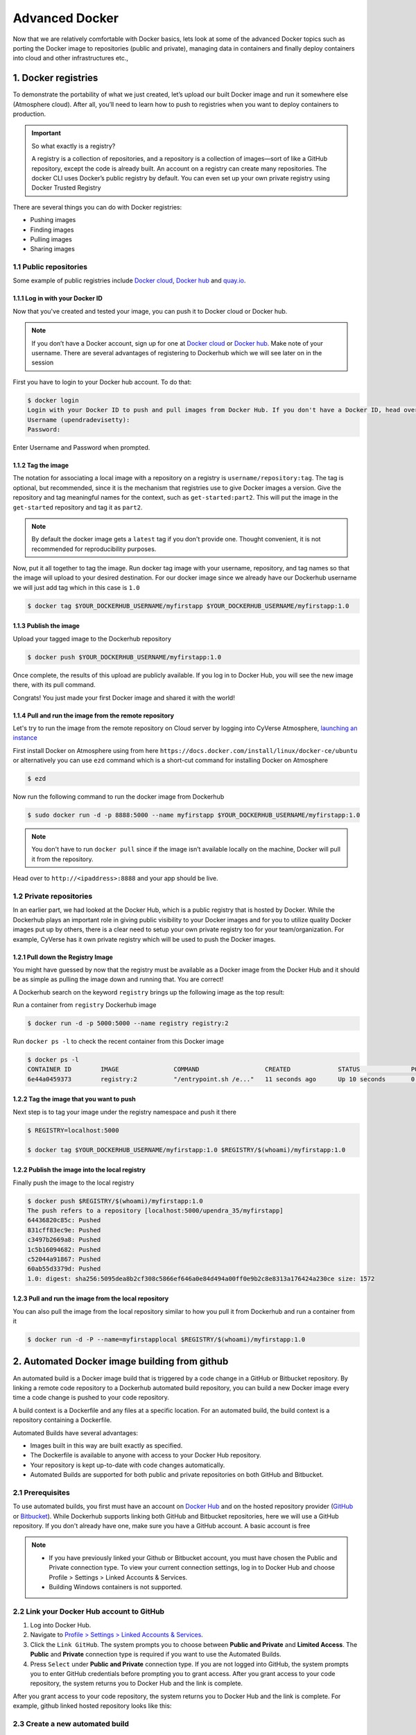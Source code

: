 **Advanced Docker**
-------------------

Now that we are relatively comfortable with Docker basics, lets look at some of the advanced Docker topics such as porting the Docker image to repositories (public and private), managing data in containers and finally deploy containers into cloud and other infrastructures etc.,

1. Docker registries
====================

To demonstrate the portability of what we just created, let’s upload our built Docker image and run it somewhere else (Atmosphere cloud). After all, you’ll need to learn how to push to registries when you want to deploy containers to production.

.. important::

	So what exactly is a registry?

	A registry is a collection of repositories, and a repository is a collection of images—sort of like a GitHub repository, except the code is already built. An account on a registry can create many repositories. The docker CLI uses Docker’s public registry by default. You can even set up your own private registry using Docker Trusted Registry

There are several things you can do with Docker registries:

- Pushing images 
- Finding images
- Pulling images
- Sharing images

1.1 Public repositories 
~~~~~~~~~~~~~~~~~~~~~~~

Some example of public registries include `Docker cloud <https://cloud.docker.com/>`_, `Docker hub <https://hub.docker.com/>`_ and `quay.io <https://quay.io/>`_.

1.1.1 Log in with your Docker ID
^^^^^^^^^^^^^^^^^^^^^^^^^^^^^^^^

Now that you've created and tested your image, you can push it to Docker cloud or Docker hub.

.. Note::

	If you don’t have a Docker account, sign up for one at `Docker cloud <https://cloud.docker.com/>`_ or `Docker hub <https://hub.docker.com/>`_. Make note of your username. There are several advantages of registering to Dockerhub which we will see later on in the session

First you have to login to your Docker hub account. To do that:

.. code-block:: bash

	$ docker login
	Login with your Docker ID to push and pull images from Docker Hub. If you don't have a Docker ID, head over to https://hub.docker.com to create one.
	Username (upendradevisetty):                 
	Password:

Enter Username and Password when prompted.

1.1.2 Tag the image
^^^^^^^^^^^^^^^^^^^

The notation for associating a local image with a repository on a registry is ``username/repository:tag``. The tag is optional, but recommended, since it is the mechanism that registries use to give Docker images a version. Give the repository and tag meaningful names for the context, such as ``get-started:part2``. This will put the image in the ``get-started`` repository and tag it as ``part2``.

.. Note::

	By default the docker image gets a ``latest`` tag if you don't provide one. Thought convenient, it is not recommended for reproducibility purposes.

Now, put it all together to tag the image. Run docker tag image with your username, repository, and tag names so that the image will upload to your desired destination. For our docker image since we already have our Dockerhub username we will just add tag which in this case is ``1.0``

.. code-block:: bash

	$ docker tag $YOUR_DOCKERHUB_USERNAME/myfirstapp $YOUR_DOCKERHUB_USERNAME/myfirstapp:1.0

1.1.3 Publish the image
^^^^^^^^^^^^^^^^^^^^^^^

Upload your tagged image to the Dockerhub repository

.. code-block:: bash

	$ docker push $YOUR_DOCKERHUB_USERNAME/myfirstapp:1.0	

Once complete, the results of this upload are publicly available. If you log in to Docker Hub, you will see the new image there, with its pull command.

|docker_image|

Congrats! You just made your first Docker image and shared it with the world!

1.1.4 Pull and run the image from the remote repository
^^^^^^^^^^^^^^^^^^^^^^^^^^^^^^^^^^^^^^^^^^^^^^^^^^^^^^^

Let's try to run the image from the remote repository on Cloud server by logging into CyVerse Atmosphere, `launching an instance <../atmosphere/boot.rst>`_

First install Docker on Atmosphere using from here ``https://docs.docker.com/install/linux/docker-ce/ubuntu`` or alternatively you can use ``ezd`` command which is a short-cut command for installing Docker on Atmosphere

.. code-block:: bash

	$ ezd

Now run the following command to run the docker image from Dockerhub

.. code-block:: bash

	$ sudo docker run -d -p 8888:5000 --name myfirstapp $YOUR_DOCKERHUB_USERNAME/myfirstapp:1.0

.. Note::

	You don't have to run ``docker pull`` since if the image isn’t available locally on the machine, Docker will pull it from the repository.

Head over to ``http://<ipaddress>:8888`` and your app should be live. 

1.2 Private repositories
~~~~~~~~~~~~~~~~~~~~~~~~

In an earlier part, we had looked at the Docker Hub, which is a public registry that is hosted by Docker. While the Dockerhub plays an important role in giving public visibility to your Docker images and for you to utilize quality Docker images put up by others, there is a clear need to setup your own private registry too for your team/organization. For example, CyVerse has it own private registry which will be used to push the Docker images.

1.2.1 Pull down the Registry Image
^^^^^^^^^^^^^^^^^^^^^^^^^^^^^^^^^^

You might have guessed by now that the registry must be available as a Docker image from the Docker Hub and it should be as simple as pulling the image down and running that. You are correct!

A Dockerhub search on the keyword ``registry`` brings up the following image as the top result:

|private_registry|

Run a container from ``registry`` Dockerhub image

.. code-block:: bash

	$ docker run -d -p 5000:5000 --name registry registry:2

Run ``docker ps -l`` to check the recent container from this Docker image

.. code-block:: bash

	$ docker ps -l
	CONTAINER ID        IMAGE               COMMAND                  CREATED             STATUS              PORTS                    NAMES
	6e44a0459373        registry:2          "/entrypoint.sh /e..."   11 seconds ago      Up 10 seconds       0.0.0.0:5000->5000/tcp   registry

1.2.2 Tag the image that you want to push
^^^^^^^^^^^^^^^^^^^^^^^^^^^^^^^^^^^^^^^^^

Next step is to tag your image under the registry namespace and push it there

.. code-block:: bash

	$ REGISTRY=localhost:5000

	$ docker tag $YOUR_DOCKERHUB_USERNAME/myfirstapp:1.0 $REGISTRY/$(whoami)/myfirstapp:1.0

1.2.2 Publish the image into the local registry
^^^^^^^^^^^^^^^^^^^^^^^^^^^^^^^^^^^^^^^^^^^^^^^

Finally push the image to the local registry

.. code-block:: bash

	$ docker push $REGISTRY/$(whoami)/myfirstapp:1.0
	The push refers to a repository [localhost:5000/upendra_35/myfirstapp]
	64436820c85c: Pushed 
	831cff83ec9e: Pushed 
	c3497b2669a8: Pushed 
	1c5b16094682: Pushed 
	c52044a91867: Pushed 
	60ab55d3379d: Pushed 
	1.0: digest: sha256:5095dea8b2cf308c5866ef646a0e84d494a00ff0e9b2c8e8313a176424a230ce size: 1572

1.2.3 Pull and run the image from the local repository
^^^^^^^^^^^^^^^^^^^^^^^^^^^^^^^^^^^^^^^^^^^^^^^^^^^^^^

You can also pull the image from the local repository similar to how you pull it from Dockerhub and run a container from it

.. code-block:: bash

	$ docker run -d -P --name=myfirstapplocal $REGISTRY/$(whoami)/myfirstapp:1.0

2. Automated Docker image building from github
==============================================

An automated build is a Docker image build that is triggered by a code change in a GitHub or Bitbucket repository. By linking a remote code repository to a Dockerhub automated build repository, you can build a new Docker image every time a code change is pushed to your code repository.

A build context is a Dockerfile and any files at a specific location. For an automated build, the build context is a repository containing a Dockerfile.

Automated Builds have several advantages:

- Images built in this way are built exactly as specified.
- The Dockerfile is available to anyone with access to your Docker Hub repository.
- Your repository is kept up-to-date with code changes automatically.
- Automated Builds are supported for both public and private repositories on both GitHub and Bitbucket.

2.1 Prerequisites
~~~~~~~~~~~~~~~~~

To use automated builds, you first must have an account on `Docker Hub <https://hub.docker.com>`_ and on the hosted repository provider (`GitHub <https://github.com/>`_ or `Bitbucket <https://bitbucket.org/>`_). While Dockerhub supports linking both GitHub and Bitbucket repositories, here we will use a GitHub repository. If you don't already have one, make sure you have a GitHub account. A basic account is free

.. Note::

	- If you have previously linked your Github or Bitbucket account, you must have chosen the Public and Private connection type. To view your current connection settings, log in to Docker Hub and choose Profile > Settings > Linked Accounts & Services.

	- Building Windows containers is not supported.

2.2 Link your Docker Hub account to GitHub
~~~~~~~~~~~~~~~~~~~~~~~~~~~~~~~~~~~~~~~~~~

1.	Log into Docker Hub.

2.	Navigate to `Profile > Settings > Linked Accounts & Services <https://hub.docker.com/account/authorized-services/>`_.

3.	Click the ``Link GitHub``.
	The system prompts you to choose between **Public and Private** and **Limited Access**. The **Public** and **Private** connection type is required if you want to use the Automated Builds.

4.	Press ``Select`` under **Public and Private** connection type.
	If you are not logged into GitHub, the system prompts you to enter GitHub credentials before prompting you to grant access. After you grant access to your code repository, the system returns you to Docker Hub and the link is complete.

After you grant access to your code repository, the system returns you to Docker Hub and the link is complete. For example, github linked hosted repository looks like this:

|auto_build-1|

2.3 Create a new automated build
~~~~~~~~~~~~~~~~~~~~~~~~~~~~~~~~~

Automated build repositories rely on the integration with your github code repository to build. 

Let's create an automatic build for our ``flask-app`` using the instructions below:

1. Initialize git repository for the `flask-app` directory

.. code-block:: bash

	$ git init
	Initialized empty Git repository in /Users/upendra_35/Documents/git.repos/flask-app/.git/
	
	$ git status
	On branch master

	Initial commit

	Untracked files:
  	(use "git add <file>..." to include in what will be committed)

		Dockerfile
		app.py
		requirements.txt
		templates/

	nothing added to commit but untracked files present (use "git add" to track) 

	$ git add * && git commit -m"Add files and folders"
	[master (root-commit) cfdf021] Add files and folders
	 4 files changed, 75 insertions(+)
	 create mode 100644 Dockerfile
	 create mode 100644 app.py
	 create mode 100644 requirements.txt
	 create mode 100644 templates/index.html

2. Create a new repository on github by navigating to this url - https://github.com/new

|create_repo|

3. Push the repository to github

|create_repo2|

.. code-block:: bash

	$ git remote add origin https://github.com/upendrak/flask-app.git

	$ git push -u origin master
	Counting objects: 7, done.
	Delta compression using up to 8 threads.
	Compressing objects: 100% (5/5), done.
	Writing objects: 100% (7/7), 1.44 KiB | 0 bytes/s, done.
	Total 7 (delta 0), reused 0 (delta 0)
	To https://github.com/upendrak/flask-app.git
	 * [new branch]      master -> master
	Branch master set up to track remote branch master from origin.

4.	Select ``Create`` > ``Create Automated Build`` from Docker Hub.

- The system prompts you with a list of User/Organizations and code repositories. 

- For now select your GitHub account from the User/Organizations list on the left. The list of repositories change.

- Pick the project to build. In this case ``flask-app``. Type in "Conainer Camp flask-app" in the Short Description box.

- If you have a long list of repos, use the filter box above the list to restrict the list. After you select the project, the system displays the Create Automated Build dialog.

|auto_build-2|

.. Note::

	The dialog assumes some defaults which you can customize. By default, Docker builds images for each branch in your repository. It assumes the Dockerfile lives at the root of your source. When it builds an image, Docker tags it with the branch name.

5.	Customize the automated build by pressing the ``Click here to customize`` behavior link.

|auto_build-2.1|

Specify which code branches or tags to build from. You can build by a code branch or by an image tag. You can enter a specific value or use a regex to select multiple values. To see examples of regex, press the Show More link on the right of the page.

- Enter the ``master`` (default) for the name of the branch.

- Leave the Dockerfile location as is.

- Recall the file is in the root of your code repository.

- Specify ``1.0`` for the Tag Name.

6.	Click ``Create``.

.. important::

	During the build process, Docker copies the contents of your Dockerfile to Docker Hub. The Docker community (for public repositories) or approved team members/orgs (for private repositories) can then view the Dockerfile on your repository page.

	The build process looks for a README.md in the same directory as your Dockerfile. If you have a README.md file in your repository, it is used in the repository as the full description. If you change the full description after a build, it’s overwritten the next time the Automated Build runs. To make changes, modify the README.md in your Git repository.

.. warning:: 

	You can only trigger one build at a time and no more than one every five minutes. If you already have a build pending, or if you recently submitted a build request, Docker ignores new requests.

It can take a few minutes for your automated build job to be created. When the system is finished, it places you in the detail page for your Automated Build repository.

7. Manually Trigger a Build

Before you trigger an automated build by pushing to your GitHub ``flask-app`` repo, you'll trigger a manual build. Triggering a manual build ensures everything is working correctly.

From your automated build page choose ``Build Settings``

|auto_build-5|

Press ``Trigger`` button and finally click ``Save Changes``.

.. Note::

	Docker builds everything listed whenever a push is made to the code repository. If you specify a particular branch or tag, you can manually build that image by pressing the Trigger. If you use a regular expression syntax (regex) to define your build branch or tag, Docker does not give you the option to manually build.

|auto_build-6|

8. Review the build results

The Build Details page shows a log of your build systems:

Navigate to the ``Build Details`` page.

Wait until your image build is done.

You may have to manually refresh the page and your build may take several minutes to complete.

|auto_build-7|

Exercise 1 (5-10 mins): Updating and automated building
~~~~~~~~~~~~~~~~~~~~~~~~~~~~~~~~~~~~~~~~~~~~~~~~~~~~~~~

- Add some more cat pics to the `app.py` file
- Add, Commit and Push it to your github repo
- Trigger automatic build with a new tag (2.0) on Dockerhub
- Run an instance to make sure the new pics show up
- Share your Dockerhub link url on Slack

3. Managing data in Docker
==========================

It is possible to store data within the writable layer of a container, but there are some limitations:

- The data doesn’t persist when that container is no longer running, and it can be difficult to get the data out of the container if another process needs it.

- A container’s writable layer is tightly coupled to the host machine where the container is running. You can’t easily move the data somewhere else.

Docker offers three different ways to mount data into a container from the Docker host: **volumes**, **bind mounts**, or **tmpfs volumes**. When in doubt, volumes are almost always the right choice.

3.1 Volumes 
~~~~~~~~~~~

**Volumes** are created and managed by Docker. You can create a volume explicitly using the ``docker volume create`` command, or Docker can create a volume during container creation. When you create a volume, it is stored within a directory on the Docker host (``/var/lib/docker/`` on Linux and check for the location on mac in here https://timonweb.com/posts/getting-path-and-accessing-persistent-volumes-in-docker-for-mac/). When you mount the volume into a container, this directory is what is mounted into the container. A given volume can be mounted into multiple containers simultaneously. When no running container is using a volume, the volume is still available to Docker and is not removed automatically. You can remove unused volumes using ``docker volume prune`` command. 

|volumes|

Volumes are often a better choice than persisting data in a container’s writable layer, because using a volume does not increase the size of containers using it, and the volume’s contents exist outside the lifecycle of a given container. While bind mounts (which we will see later) are dependent on the directory structure of the host machine, volumes are completely managed by Docker. Volumes have several advantages over bind mounts:

- Volumes are easier to back up or migrate than bind mounts.
- You can manage volumes using Docker CLI commands or the Docker API.
- Volumes work on both Linux and Windows containers.
- Volumes can be more safely shared among multiple containers.
- A new volume’s contents can be pre-populated by a container.

.. Note::

	If your container generates non-persistent state data, consider using a ``tmpfs`` mount to avoid storing the data anywhere permanently, and to increase the container’s performance by avoiding writing into the container’s writable layer.

3.1.1 Choose the -v or –mount flag for mounting volumes
^^^^^^^^^^^^^^^^^^^^^^^^^^^^^^^^^^^^^^^^^^^^^^^^^^^^^^^

Originally, the ``-v`` or ``--volume`` flag was used for standalone containers and the ``--mount`` flag was used for swarm services. However, starting with Docker 17.06, you can also use ``--mount`` with standalone containers. In general, ``--mount`` is more explicit and verbose. The biggest difference is that the ``-v`` syntax combines all the options together in one field, while the ``--mount`` syntax separates them. Here is a comparison of the syntax for each flag.

.. Tip::

 	New users should use the ``--mount`` syntax. Experienced users may be more familiar with the ``-v`` or ``--volume`` syntax, but are encouraged to use ``--mount``, because research has shown it to be easier to use.

``-v`` or ``--volume``: Consists of three fields, separated by colon characters (:). The fields must be in the correct order, and the meaning of each field is not immediately obvious.
- In the case of named volumes, the first field is the name of the volume, and is unique on a given host machine.
- The second field is the path where the file or directory are mounted in the container.
- The third field is optional, and is a comma-separated list of options, such as ``ro``.

``--mount``: Consists of multiple key-value pairs, separated by commas and each consisting of a ``<key>=<value>`` tuple. The ``--mount`` syntax is more verbose than ``-v`` or ``--volume``, but the order of the keys is not significant, and the value of the flag is easier to understand.
- The type of the mount, which can be **bind**, **volume**, or **tmpfs**.
- The source of the mount. For named volumes, this is the name of the volume. For anonymous volumes, this field is omitted. May be specified as **source** or **src**.
- The destination takes as its value the path where the file or directory is mounted in the container. May be specified as **destination**, **dst**, or **target**.
- The readonly option, if present, causes the bind mount to be mounted into the container as read-only.

.. Note::

	The ``--mount`` and ``-v`` examples have the same end result.

3.1.2. Create and manage volumes
^^^^^^^^^^^^^^^^^^^^^^^^^^^^^^^^

Unlike a bind mount, you can create and manage volumes outside the scope of any container.

Let's create a volume

.. code-block:: bash

	$ docker volume create my-vol

List volumes:

.. code-block:: bash

	$ docker volume ls

	local               my-vol

Inspect a volume by looking at the Mount section in the `docker volume inspect`

.. code-block:: bash

	$ docker volume inspect my-vol
	[
	    {
	        "Driver": "local",
	        "Labels": {},
	        "Mountpoint": "/var/lib/docker/volumes/my-vol/_data",
	        "Name": "my-vol",
	        "Options": {},
	        "Scope": "local"
	    }
	]

Remove a volume

.. code-block:: bash

	$ docker volume rm my-vol

3.1.3 Populate a volume using a container
^^^^^^^^^^^^^^^^^^^^^^^^^^^^^^^^^^^^^^^^^

This example starts an ``nginx`` container and populates the new volume ``nginx-vol`` with the contents of the container’s ``/var/log/nginx`` directory, which is where Nginx stores its log files.

.. code-block:: bash

	$ docker run -d -p 8891:80 --name=nginxtest --mount source=nginx-vol,target=/var/log/nginx nginx:latest

So, we now have a copy of Nginx running inside a Docker container on our machine, and our host machine's port 5000 maps directly to that copy of Nginx's port 80. Let's use curl to do a quick test request:

.. code-block:: bash

	$ curl localhost:8891
	<!DOCTYPE html>
	<html>
	<head>
	<title>Welcome to nginx!</title>
	<style>
	    body {
	        width: 35em;
	        margin: 0 auto;
	        font-family: Tahoma, Verdana, Arial, sans-serif;
	    }
	</style>
	</head>
	<body>
	<h1>Welcome to nginx!</h1>
	<p>If you see this page, the nginx web server is successfully installed and
	working. Further configuration is required.</p>

	<p>For online documentation and support please refer to
	<a href="http://nginx.org/">nginx.org</a>.<br/>
	Commercial support is available at
	<a href="http://nginx.com/">nginx.com</a>.</p>

	<p><em>Thank you for using nginx.</em></p>
	</body>
	</html>

You'll get a screenful of HTML back from Nginx showing that Nginx is up and running. But more interestingly, if you look in the ``nginx-vol`` volume on the host machine and take a look at the ``access.log`` file you'll see a log message from Nginx showing our request.

.. code-block:: bash
	
	cat nginx-vol/_data/access.log

Use ``docker inspect nginx-vol`` to verify that the volume was created and mounted correctly. Look for the Mounts section:

.. code-block:: bash

	"Mounts": [
	            {
	                "Type": "volume",
	                "Name": "nginx-vol",
	                "Source": "/var/lib/docker/volumes/nginx-vol/_data",
	                "Destination": "/var/log/nginx",
	                "Driver": "local",
	                "Mode": "z",
	                "RW": true,
	                "Propagation": ""
	            }
	        ],

This shows that the mount is a volume, it shows the correct source and destination, and that the mount is read-write.

After running either of these examples, run the following commands to clean up the containers and volumes.

.. code-block:: bash

	$ docker stop nginxtest

	$ docker rm nginxtest

	$ docker volume rm nginx-vol

3.2 Bind mounts
~~~~~~~~~~~~~~~

**Bind mounts:** When you use a bind mount, a file or directory on the host machine is mounted into a container. 

.. tip::

	If you are developing new Docker applications, consider using named **volumes** instead. You can’t use Docker CLI commands to directly manage bind mounts.

|bind_mount|

.. Warning:: 

	One side effect of using bind mounts, for better or for worse, is that you can change the host filesystem via processes running in a container, including creating, modifying, or deleting important system files or directories. This is a powerful ability which can have security implications, including impacting non-Docker processes on the host system.

	If you use ``--mount`` to bind-mount a file or directory that does not yet exist on the Docker host, Docker does not automatically create it for you, but generates an error.

3.2.1 Start a container with a bind mount
^^^^^^^^^^^^^^^^^^^^^^^^^^^^^^^^^^^^^^^^^

.. code-block:: bash

	$ mkdir data

	$ docker run -d -p 8891:80 --name devtest --mount type=bind,source="$(pwd)"/data,target=/var/log/nginx nginx:latest

Use `docker inspect devtest` to verify that the bind mount was created correctly. Look for the "Mounts" section

.. code-block::

	$ docker inspect devtest

	"Mounts": [
	            {
	                "Type": "bind",
	                "Source": "/Users/upendra_35/Documents/git.repos/flask-app/data",
	                "Destination": "/var/log/nginx",
	                "Mode": "",
	                "RW": true,
	                "Propagation": "rprivate"
	            }
	        ],

This shows that the mount is a bind mount, it shows the correct source and target, it shows that the mount is read-write, and that the propagation is set to rprivate.

Stop the container:

.. code-block:: bash

	$ docker rm -f devtest

3.2.2 Use a read-only bind mount
^^^^^^^^^^^^^^^^^^^^^^^^^^^^^^^^

For some development applications, the container needs to write into the bind mount, so changes are propagated back to the Docker host. At other times, the container only needs read access.

This example modifies the one above but mounts the directory as a read-only bind mount, by adding ``ro`` to the (empty by default) list of options, after the mount point within the container. Where multiple options are present, separate them by commas.

.. code-block:: bash

	$ docker run -d -p 8891:80 --name devtest --mount type=bind,source="$(pwd)"/data,target=/var/log/nginx,readonly nginx:latest

Use ``docker inspect devtest`` to verify that the bind mount was created correctly. Look for the Mounts section:

.. code-block:: bash

	"Mounts": [
            {
                "Type": "bind",
                "Source": "/Users/upendra_35/Documents/git.repos/flask-app/data",
                "Destination": "/var/log/nginx",
                "Mode": "",
                "RW": false,
                "Propagation": "rprivate"
            }
        ],
Stop the container:

.. code-block:: bash

	$ docker rm -f devtest

Remove the volume:

.. code-block:: bash

	$ docker volume rm devtest

3.3 tmpfs
~~~~~~~~~

**tmpfs mounts:** A tmpfs mount is not persisted on disk, either on the Docker host or within a container. It can be used by a container during the lifetime of the container, to store non-persistent state or sensitive information. For instance, internally, swarm services use tmpfs mounts to mount secrets into a service’s containers.

|tmpfs|

**Volumes** and **bind mounts** are mounted into the container’s filesystem by default, and their contents are stored on the host machine. There may be cases where you do not want to store a container’s data on the host machine, but you also don’t want to write the data into the container’s writable layer, for performance or security reasons, or if the data relates to non-persistent application state. An example might be a temporary one-time password that the container’s application creates and uses as-needed. To give the container access to the data without writing it anywhere permanently, you can use a tmpfs mount, which is only stored in the host machine’s memory (or swap, if memory is low). When the container stops, the tmpfs mount is removed. If a container is committed, the tmpfs mount is not saved.

.. code-block:: bash

	$ docker run -d -p 8891:80 --name devtest --mount type=tmpfs,target=/var/log/nginx nginx:latest

Use `docker inspect devtest` to verify that the bind mount was created correctly. Look for the Mounts section:

.. code-block:: bash

	$ docker inspect devtest

	"Mounts": [
	            {
	                "Type": "tmpfs",
	                "Source": "",
	                "Destination": "/var/log/nginx",
	                "Mode": "",
	                "RW": true,
	                "Propagation": ""
	            }
	        ],

You can see from the above output that the ``Source`` filed is empty which indicates that the contents are not avaible on Docker host or host file system. 

Stop the container:

.. code-block:: bash

	$ docker rm -f devtest

Remove the volume:

.. code-block:: bash

	$ docker volume rm devtest

4. Docker Compose for multi container apps
==========================================

**Docker Compose** is a tool for defining and running your multi-container Docker applications. 

Main advantages of Docker compose include:

- Your applications can be defined in a YAML file where all the options that you used in ``docker run`` are now defined (Reproducibility).
- It allows you to manage your application as a single entity rather than dealing with individual containers (Simplicity).

Let's now create a simple web app with Docker Compose using Flask (which you already seen before) and Redis (we end up with a Flask container and a Redis container all on one host)

1. You’ll need a directory for your project on your host machine:

.. code-block:: bash

	$ mkdir compose_flask && cd compose_flask

2. Add the following to `requirements.txt` inside `compose_flask` directory:

.. code-block:: bash

	flask
	redis

3. Copy and paste the following code into a new file called `app.py` inside `compose_flask` directory:

.. code-block:: bash

	from flask import Flask
	from redis import Redis

	app = Flask(__name__)
	redis = Redis(host='redis', port=6379)

	@app.route('/')
	def hello():
	    redis.incr('hits')
	    return 'This Compose/Flask demo has been viewed %s time(s).' % redis.get('hits')

	if __name__ == "__main__":
	    app.run(host="0.0.0.0", debug=True)


4. Create a Dockerfile with the following code inside ``compose_flask`` directory:

.. code-block:: bash

	FROM python:2.7
	ADD . /code
	WORKDIR /code
	RUN pip install -r requirements.txt
	CMD python app.py

5. Add the following code to a new file, ``docker-compose.yml``, in your project directory:

.. code-block:: bash

	version: '2'
	services:
	    web:
	        restart: always
	        build: .
	        ports:
	            - "8888:5000"
	        volumes:
	            - .:/code
	        depends_on:
	            - redis
	    redis:
	        restart: always
	        image: redis

A brief explanation of ``docker-compose.yml`` is as below:

- ``restart: always`` means that it will restart whenever it fails.
- We define two services, **web** and **redis**.
- The web service builds from the Dockerfile in the current directory.
- Forwards the container’s exposed port (5000) to port 8888 on the host.
- Mounts the project directory on the host to /code inside the container (allowing you to modify the code without having to rebuild the image).
- And links the web service to the Redis service.
- The redis service uses the latest Redis image from Docker Hub.

.. Note::

	Docker for Mac and Docker Toolbox already include Compose along with other Docker apps, so Mac users do not need to install Compose separately.
	Docker for Windows and Docker Toolbox already include Compose along with other Docker apps, so most Windows users do not need to install Compose separately
	For Linux users 
	.. code-block:: bash

		sudo curl -L https://github.com/docker/compose/releases/download/1.19.0/docker-compose-`uname -s`-`uname -m` -o /usr/local/bin/docker-compose
		sudo chmod +x /usr/local/bin/docker-compose

5. Build and Run with ``docker-compose up -d`` command

.. code-block:: bash

	$ docker-compose up -d

	Building web
	Step 1/5 : FROM python:2.7
	2.7: Pulling from library/python
	f49cf87b52c1: Already exists
	7b491c575b06: Already exists
	b313b08bab3b: Already exists
	51d6678c3f0e: Already exists
	09f35bd58db2: Already exists
	f7e0c30e74c6: Pull complete
	c308c099d654: Pull complete
	339478b61728: Pull complete
	Digest: sha256:8cb593cb9cd1834429f0b4953a25617a8457e2c79b3e111c0f70bffd21acc467
	Status: Downloaded newer image for python:2.7
	 ---> 9e92c8430ba0
	Step 2/5 : ADD . /code
	 ---> 746bcecfc3c9
	Step 3/5 : WORKDIR /code
	 ---> c4cf3d6cb147
	Removing intermediate container 84d850371a36
	Step 4/5 : RUN pip install -r requirements.txt
	 ---> Running in d74c2e1cfbf7
	Collecting flask (from -r requirements.txt (line 1))
	  Downloading Flask-0.12.2-py2.py3-none-any.whl (83kB)
	Collecting redis (from -r requirements.txt (line 2))
	  Downloading redis-2.10.6-py2.py3-none-any.whl (64kB)
	Collecting itsdangerous>=0.21 (from flask->-r requirements.txt (line 1))
	  Downloading itsdangerous-0.24.tar.gz (46kB)
	Collecting Jinja2>=2.4 (from flask->-r requirements.txt (line 1))
	  Downloading Jinja2-2.10-py2.py3-none-any.whl (126kB)
	Collecting Werkzeug>=0.7 (from flask->-r requirements.txt (line 1))
	  Downloading Werkzeug-0.14.1-py2.py3-none-any.whl (322kB)
	Collecting click>=2.0 (from flask->-r requirements.txt (line 1))
	  Downloading click-6.7-py2.py3-none-any.whl (71kB)
	Collecting MarkupSafe>=0.23 (from Jinja2>=2.4->flask->-r requirements.txt (line 1))
	  Downloading MarkupSafe-1.0.tar.gz
	Building wheels for collected packages: itsdangerous, MarkupSafe
	  Running setup.py bdist_wheel for itsdangerous: started
	  Running setup.py bdist_wheel for itsdangerous: finished with status 'done'
	  Stored in directory: /root/.cache/pip/wheels/fc/a8/66/24d655233c757e178d45dea2de22a04c6d92766abfb741129a
	  Running setup.py bdist_wheel for MarkupSafe: started
	  Running setup.py bdist_wheel for MarkupSafe: finished with status 'done'
	  Stored in directory: /root/.cache/pip/wheels/88/a7/30/e39a54a87bcbe25308fa3ca64e8ddc75d9b3e5afa21ee32d57
	Successfully built itsdangerous MarkupSafe
	Installing collected packages: itsdangerous, MarkupSafe, Jinja2, Werkzeug, click, flask, redis
	Successfully installed Jinja2-2.10 MarkupSafe-1.0 Werkzeug-0.14.1 click-6.7 flask-0.12.2 itsdangerous-0.24 redis-2.10.6
	 ---> 5cc574ff32ed
	Removing intermediate container d74c2e1cfbf7
	Step 5/5 : CMD python app.py
	 ---> Running in 3ddb7040e8be
	 ---> e911b8e8979f
	Removing intermediate container 3ddb7040e8be
	Successfully built e911b8e8979f
	Successfully tagged composeflask_web:latest

And that’s it! You should be able to see the Flask application running on ``http://localhost:8888`` or ``<ipaddress>:8888``

|docker-compose|

The code for the above compose example is available `here <https://github.com/upendrak/compose_flask>`_

Exercise 2 (10 mins)
~~~~~~~~~~~~~~~~~~~~

- Change the greeting in ``app.py`` and save it. For example, change the ``This Compose/Flask demo has been viewed`` message to ``This Container Camp Workshop demo has been viewed``
- Refresh the `app` in your browser. What do you see now?
- Create a automatic build for ``compose-flask`` project directory
- Share your Dockerhub link url on Slack

5. Improving your data science workflow using Docker containers (Containerized Data Science)
============================================================================================

For a data scientist, running a container that is already equipped with the libraries and tools needed for a particular analysis eliminates the need to spend hours debugging packages across different environments or configuring custom environments.

But why Set Up a Data Science Environment in a Container?

- One reason is speed. We want data scientists using our platform to launch a Jupyter or RStudio session in minutes, not hours. We also want them to have that fast user experience while still working in a governed, central architecture (rather than on their local machines). 

- Containerization benefits both data science and IT/technical operations teams. In the DataScience.com Platform, for instance, we allow IT to configure environments with different languages, libraries, and settings in an admin dashboard and make those images available in the dropdown menu when a data scientist launches a session. These environments can be selected for any run, session, scheduled job, or API. (Or you don’t have to configure anything at all. We provide plenty of standard environment templates to choose from.)

- Ultimately, containers solve a lot of common problems associated with doing data science work at the enterprise level. They take the pressure off of IT to produce custom environments for every analysis, standardize how data scientists work, and ensure that old code doesn’t stop running because of environment changes. To start using containers and our library of curated images to do collaborative data science work, request a demo of our platform today.

- Configuring a data science environment can be a pain. Dealing with inconsistent package versions, having to dive through obscure error messages, and having to wait hours for packages to compile can be frustrating. This makes it hard to get started with data science in the first place, and is a completely arbitrary barrier to entry.

Thanks to the rich ecosystem, there are already several readily available images for the common components in data science pipelines. Here are some Docker images to help you quickly spin up your own data science pipeline:

- `MySQL <https://hub.docker.com/_/mysql/>`_
- `Postgres <https://hub.docker.com/_/postgres/>`_
- `Redmine <https://hub.docker.com/_/redmine/>`_
- `MongoDB <https://hub.docker.com/_/mongo/>`_
- `Hadoop <https://hub.docker.com/r/sequenceiq/hadoop-docker/>`_
- `Spark <https://hub.docker.com/r/sequenceiq/spark/>`_
- `Zookeeper <https://hub.docker.com/r/wurstmeister/zookeeper/>`_
- `Kafka <https://github.com/spotify/docker-kafka>`_
- `Cassandra <https://hub.docker.com/_/cassandra/>`_
- `Storm <https://github.com/wurstmeister/storm-docker>`_
- `Flink <https://github.com/apache/flink/tree/master/flink-contrib/docker-flink>`_
- `R <https://github.com/rocker-org/rocker>`_

Motivation: Say you want to play around with some cool data science libraries in Python or R but what you don’t want to do is spend hours on installing Python or R, working out what libraries you need, installing each and every one and then messing around with the tedium of getting things to work just right on your version of Linux/Windows/OSX/OS9 — well this is where Docker comes to the rescue! With Docker we can get a Jupyter ‘Data Science’ notebook stack up and running in no time at all. Let’s get started! We will see few examples of thse in the following sections...

1. Launch a Jupyter notebook conatiner

Docker allows us to run a ‘ready to go’ Jupyter data science stack in what’s known as a container:

1.1 Create a `docker-compose.yml` file

.. code-block:: bash

	$ mkdir jn && cd jn

.. code-block:: bash
	
	version: '2'

	services:
	  datascience-notebook:
	    image: jupyter/datascience-notebook
	    volumes:
	      - .:/data
	    ports:
	      - 8888:8888
	    container_name:   datascience-notebook-container

..Note::

	The ``jupyter/datascience-notebook`` image can be found on dockerhub

|jn_ss|

The above code can be found in this `github <https://github.com/upendrak/jupyternotebook_docker>`_

1.2 Run container using docker-compose file

.. code-block:: bash

	$ docker-compose up
	Creating datascience-notebook-container ... 
	Creating datascience-notebook-container ... done
	Attaching to datascience-notebook-container
	datascience-notebook-container | Execute the command: jupyter notebook
	datascience-notebook-container | [I 08:44:31.312 NotebookApp] Writing notebook server cookie secret to /home/jovyan/.local/share/jupyter/runtime/notebook_cookie_secret
	datascience-notebook-container | [W 08:44:31.332 NotebookApp] WARNING: The notebook server is listening on all IP addresses and not using encryption. This is not 	recommended.
	datascience-notebook-container | [I 08:44:31.370 NotebookApp] JupyterLab alpha preview extension loaded from /opt/conda/lib/python3.6/site-packages/jupyterlab
	datascience-notebook-container | JupyterLab v0.27.0
	datascience-notebook-container | Known labextensions:
	datascience-notebook-container | [I 08:44:31.373 NotebookApp] Running the core application with no additional extensions or settings
	datascience-notebook-container | [I 08:44:31.379 NotebookApp] Serving notebooks from local directory: /home/jovyan
	datascience-notebook-container | [I 08:44:31.379 NotebookApp] 0 active kernels 
	datascience-notebook-container | [I 08:44:31.379 NotebookApp] The Jupyter Notebook is running at: http://[all ip addresses on your 	system]:8888/?token=dfb50de6c1da091fd62336ac52cdb88de5fe339eb0faf478
	datascience-notebook-container | [I 08:44:31.379 NotebookApp] Use Control-C to stop this server and shut down all kernels (twice to skip confirmation).
	datascience-notebook-container | [C 08:44:31.380 NotebookApp] 
	datascience-notebook-container |     
	datascience-notebook-container |     Copy/paste this URL into your browser when you connect for the first time,
	datascience-notebook-container |     to login with a token:
	datascience-notebook-container |         http://localhost:8888/?token=dfb50de6c1da091fd62336ac52cdb88de5fe339eb0faf478

The last line is a URL that we need to copy and paste into our browser to access our new Jupyter stack:

.. code-block:: bash

	http://localhost:8888/?token=dfb50de6c1da091fd62336ac52cdb88de5fe339eb0faf478

Once you’ve done that you should be greeted by your very own containerised Jupyter service!

|jn_login|

To create your first notebook, drill into the work directory and then click on the ‘New’ button on the right hand side and choose ‘Python 3’ to create a new Python 3 based Notebook. 

|jn_login2|

Now you can write your python code. Here is an example

|jn_login3|

|jn_login3.5|

|jn_login4|

To shut down the container once you’re done working, simply hit Ctrl-C in the terminal/command prompt. Your work will all be saved on your actual machine in the path we set in our Docker compose file. And there you have it — a quick and easy way to start using Jupyter notebooks with the magic of Docker.

2. Launch a R-Studio container

Next, we will see a Docker image from Rocker which will allow us to run RStudio inside the container and has many useful R packages already installed.

|rstudio_ss|

.. code-block:: bash

	$ docker run --rm -d -p 8787:8787 rocker/rstudio:3.4.3

.. Note:: 
	
	 ``–rm`` ensures that when we quit the container, the container is deleted. If we did not do this, everytime we run a container, a version of it will be saved to our local computer. This can lead to the eventual wastage of a lot of disk space until we manually remove these containers. 

The command above will lead RStudio-Server to launch invisibly. To connect to it, open a browser and enter http://localhost:8787, or <ipaddress>:8787 on cloud 

|rstudio_login2|

Enter ``rstudio`` as username and password. Finally Rstudio shows up and you can run your R command from here

|rstudio_login|

3. Machine learning using Docker

In this simple example we’ll take a sample dataset of fruits metrics (like size, weight, texture) labelled apples and oranges. Then we can predict the fruit given a new set of fruit metrics using scikit-learn’s decision tree

1. Create a directory that consists of all the files

.. code-block:: bash

	$ mkdir scikit_docker && cd scikit_docker

2. Create ``requirements.txt`` file — Contains python modules and has nothing to do with Docker inside the folder - ``scikit_docker``.

.. code-block:: bash

	numpy
	scipy
	scikit-learn

3. Create a file called ``app.py`` inside the folder — ``scikit_docker``

.. code-block:: bash

	from sklearn import tree
	#DataSet
	#[size,weight,texture]
	X = [[181, 80, 44], [177, 70, 43], [160, 60, 38], [154, 54, 37],[166, 65, 40], [190, 90, 47], [175, 64, 39], [177, 70, 40], [159, 55, 37], [171, 75, 42], [181, 85, 43]]

	Y = ['apple', 'apple', 'orange', 'orange', 'apple', 'apple', 'orange', 'orange', 'orange', 'apple', 'apple']

	#classifier - DecisionTreeClassifier
	clf_tree = tree.DecisionTreeClassifier();
	clf_tree = clf_tree.fit(X,Y);

	#test_data
	test_data = [[190,70,42],[172,64,39],[182,80,42]];

	#prediction
	prediction_tree = clf_tree.predict(test_data);

	# Write output to a file
	with open("output.txt", 'w') as fh_out:
		fh_out.write("Prediction of DecisionTreeClassifier:")
		fh_out.write(str(prediction_tree))

4. Create a Dockerfile that contains all the instructions for building a Docker image inside the project directory

.. code-block:: bash

	# Use an official Python runtime as a parent image
	FROM python:3.6-slim
	MAINTAINER Upendra Devisetty <upendra@cyverse.org>
	LABEL Description "This Dockerfile is used to build a scikit-learn’s decision tree image"

	# Set the working directory to /app
	WORKDIR /app

	# Copy the current directory contents into the container at /app
	ADD . /app

	# Install any needed packages specified in requirements.txt
	RUN pip install -r requirements.txt

	# Define environment variable
	ENV NAME World

	# Run app.py when the container launches
	CMD ["python", "app.py"]

5. Create a Docker compose YAML file

.. code-block:: bash

	version: '2'
	services:
	    datasci:
	        build: .
	        volumes:
	            - .:/app

5. Now Build and Run the Docker image using `docker-compose up` command to predict the fruit given a new set of fruit metrics

.. code-block:: bash

	$ docker-compose up 
	Building datasci
	Step 1/8 : FROM python:3.6-slim
	 ---> dc41c0491c65
	Step 2/8 : MAINTAINER Upendra Devisetty <upendra@cyverse.org>
	 ---> Running in 95a4da823100
	 ---> 7c4d5b78bb0a
	Removing intermediate container 95a4da823100
	Step 3/8 : LABEL Description "This Dockerfile is used to build a scikit-learn’s decision tree image"
	 ---> Running in e8000ae57a7d
	 ---> d872e29971e3
	Removing intermediate container e8000ae57a7d
	Step 4/8 : WORKDIR /app
	 ---> 083eb3e4fb16
	Removing intermediate container c965871286f9
	Step 5/8 : ADD . /app
	 ---> 82b1dbdbe759
	Step 6/8 : RUN pip install -r requirements.txt
	 ---> Running in 3c82f7d5dd95
	Collecting numpy (from -r requirements.txt (line 1))
	  Downloading numpy-1.14.0-cp36-cp36m-manylinux1_x86_64.whl (17.2MB)
	Collecting scipy (from -r requirements.txt (line 2))
	  Downloading scipy-1.0.0-cp36-cp36m-manylinux1_x86_64.whl (50.0MB)
	Collecting scikit-learn (from -r requirements.txt (line 3))
	  Downloading scikit_learn-0.19.1-cp36-cp36m-manylinux1_x86_64.whl (12.4MB)
	Installing collected packages: numpy, scipy, scikit-learn
	Successfully installed numpy-1.14.0 scikit-learn-0.19.1 scipy-1.0.0
	 ---> 3d402c23203f
	Removing intermediate container 3c82f7d5dd95
	Step 7/8 : ENV NAME World
	 ---> Running in d0468b521e81
	 ---> 9cd31e8e7c95
	Removing intermediate container d0468b521e81
	Step 8/8 : CMD python app.py
	 ---> Running in 051bd2235697
	 ---> 36bb4c3d9183
	Removing intermediate container 051bd2235697
	Successfully built 36bb4c3d9183
	Successfully tagged scikitdocker_datasci:latest
	WARNING: Image for service datasci was built because it did not already exist. To rebuild this image you must use `docker-compose build` or `docker-compose up --build`.
	Creating scikitdocker_datasci_1 ... 
	Creating scikitdocker_datasci_1 ... done
	Attaching to scikitdocker_datasci_1
	scikitdocker_datasci_1 exited with code 0

Use ``docker-compose rm`` to remove the container after docker-compose finish running

.. code-block:: bash

	docker-compose rm 
	Going to remove scikitdocker_datasci_1
	Are you sure? [yN] y
	Removing scikitdocker_datasci_1 ... done

You will find the ouput file in the ``scikit_docker`` folder with the following contents

.. code-block:: bash

	$ cat output.txt 
	Prediction of DecisionTreeClassifier:['apple' 'orange' 'apple']

You can find the above code in this `github repo <https://github.com/upendrak/scikit_tree_docker>`_ 

.. |docker_image| image:: ../img/docker_image.png
  :width: 750
  :height: 700 

.. |private_registry| image:: ../img/private_registry.png
  :width: 750
  :height: 700 

.. |create_repo| image:: ../img/create_repo.png
  :width: 750
  :height: 700 

.. |create_repo2| image:: ../img/create_repo2.png
  :width: 750
  :height: 700 

.. |auto_build-1| image:: ../img/auto_build-1.png
  :width: 750
  :height: 700 

.. |auto_build-2| image:: ../img/auto_build-2.png
  :width: 750
  :height: 700 

.. |auto_build-2.1| image:: ../img/auto_build-2.1.png
  :width: 750
  :height: 700 

.. |auto_build-3| image:: ../img/auto_build-3.png
  :width: 750
  :height: 700 

.. |auto_build-4| image:: ../img/auto_build-4.png
  :width: 750
  :height: 700 

.. |auto_build-5| image:: ../img/auto_build-5.png
  :width: 750
  :height: 700 

.. |auto_build-6| image:: ../img/auto_build-6.png
  :width: 750
  :height: 700 

.. |auto_build-7| image:: ../img/auto_build-7.png
  :width: 750
  :height: 700 

.. |volumes| image:: ../img/volumes.png
  :width: 750
  :height: 700 

.. |bind_mount| image:: ../img/bind_mount.png
  :width: 750
  :height: 700 

.. |tmpfs| image:: ../img/tmpfs.png
  :width: 750
  :height: 700 

.. |docker-compose| image:: ../img/dc-1.png
  :width: 750
  :height: 700 

.. |jn_ss| image:: ../img/jn_ss.png
  :width: 750
  :height: 700 

.. |jn_login| image:: ../img/jn_login.png
  :width: 750
  :height: 700 

.. |jn_login2| image:: ../img/jn_login2.png
  :width: 750
  :height: 700 

.. |jn_login3.5| image:: ../img/jn_login3.5.png
  :width: 750
  :height: 700 

.. |jn_login3| image:: ../img/jn_login3.png
  :width: 750
  :height: 700 

.. |jn_login4| image:: ../img/jn_login4.png
  :width: 750
  :height: 700 

.. |rstudio_ss| image:: ../img/rstudio_ss.png
  :width: 750
  :height: 700 

.. |rstudio_login2| image:: ../img/rstudio_login2.png
  :width: 750
  :height: 700 

.. |rstudio_login| image:: ../img/rstudio_login.png
  :width: 750
  :height: 700 
